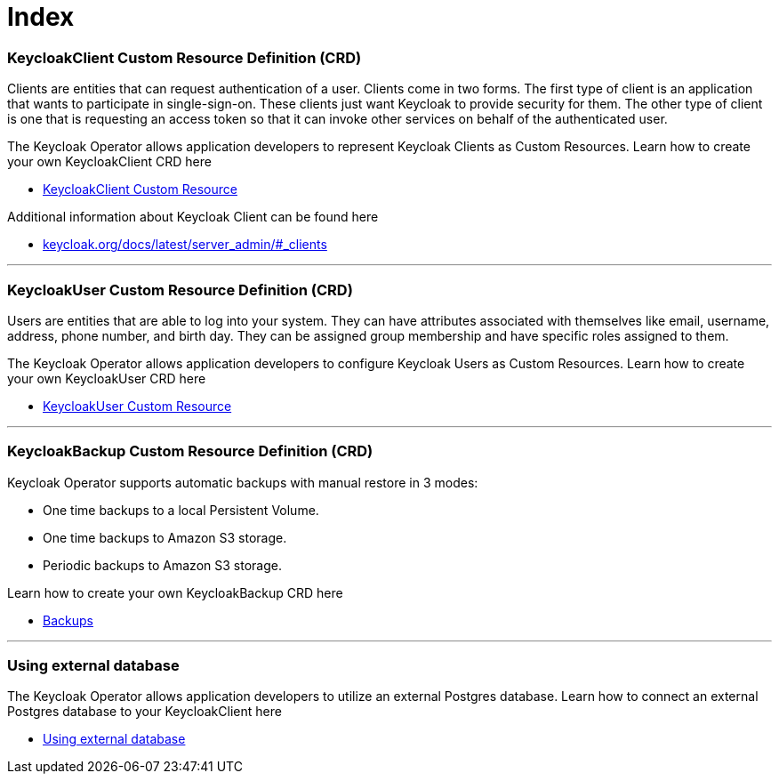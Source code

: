 = Index

=== KeycloakClient Custom Resource Definition (CRD)

Clients are entities that can request authentication of a user. Clients come in two forms. The first type of client is an application that wants to participate in single-sign-on. These clients just want Keycloak to provide security for them. The other type of client is one that is requesting an access token so that it can invoke other services on behalf of the authenticated user. 

The Keycloak Operator allows application developers to represent Keycloak Clients as Custom Resources. Learn how to create your own KeycloakClient CRD here

* link:keycloak-client.asciidoc[KeycloakClient Custom Resource]

Additional information about Keycloak Client can be found here

* link:https://www.keycloak.org/docs/latest/server_admin/#_clients[keycloak.org/docs/latest/server_admin/#_clients]

---

=== KeycloakUser Custom Resource Definition (CRD)

Users are entities that are able to log into your system. They can have attributes associated with themselves like email, username, address, phone number, and birth day. They can be assigned group membership and have specific roles assigned to them.

The Keycloak Operator allows application developers to configure Keycloak Users as Custom Resources. Learn how to create your own KeycloakUser CRD here

* link:keycloak-user.asciidoc[KeycloakUser Custom Resource]

---

=== KeycloakBackup Custom Resource Definition (CRD)

Keycloak Operator supports automatic backups with manual restore in 3 modes:

* One time backups to a local Persistent Volume.
* One time backups to Amazon S3 storage.
* Periodic backups to Amazon S3 storage.

Learn how to create your own KeycloakBackup CRD here

* link:backups.asciidoc[Backups]

---

=== Using external database

The Keycloak Operator allows application developers to utilize an external Postgres database. Learn how to connect an external Postgres database to your KeycloakClient here

* link:external-database.asciidoc[Using external database]